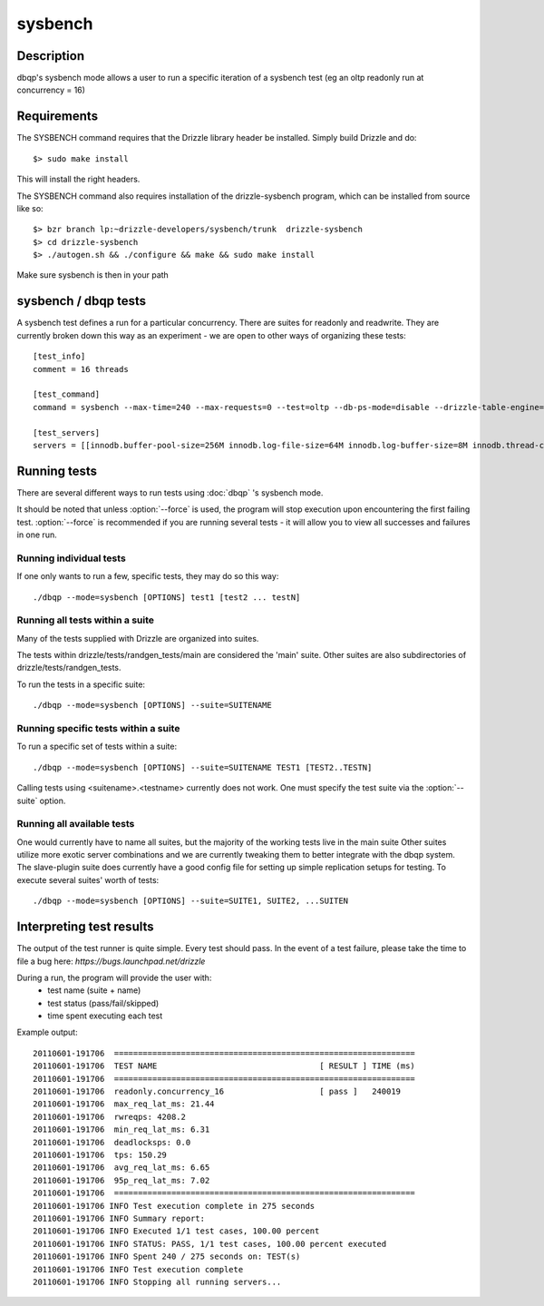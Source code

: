 **********************************
sysbench
**********************************



Description
===========
dbqp's sysbench mode allows a user to run a specific iteration of a sysbench test (eg an oltp readonly run at concurrency = 16)


Requirements
============

The SYSBENCH command requires that the Drizzle library header be installed. Simply build Drizzle and do::

    $> sudo make install

This will install the right headers.

The SYSBENCH command also requires installation of the drizzle-sysbench program, which can be installed from source like so::

    $> bzr branch lp:~drizzle-developers/sysbench/trunk  drizzle-sysbench
    $> cd drizzle-sysbench
    $> ./autogen.sh && ./configure && make && sudo make install

Make sure sysbench is then in your path


sysbench / dbqp tests
=====================

A sysbench test defines a run for a particular concurrency.  There are suites for readonly and readwrite.
They are currently broken down this way as an experiment - we are open to other ways of organizing these tests::

    [test_info]
    comment = 16 threads

    [test_command]
    command = sysbench --max-time=240 --max-requests=0 --test=oltp --db-ps-mode=disable --drizzle-table-engine=innodb --oltp-read-only=on --oltp-table-size=1000000 --drizzle-mysql=on --drizzle-user=root --drizzle-db=test --drizzle-port=$MASTER_MYPORT --drizzle-host=localhost --db-driver=drizzle --num-threads=16

    [test_servers]
    servers = [[innodb.buffer-pool-size=256M innodb.log-file-size=64M innodb.log-buffer-size=8M innodb.thread-concurrency=0 innodb.additional-mem-pool-size=16M table-open-cache=4096 table-definition-cache=4096 mysql-protocol.max-connections=2048]]

Running tests
=========================

There are several different ways to run tests using :doc:`dbqp` 's sysbench mode.

It should be noted that unless :option:`--force` is used, the program will
stop execution upon encountering the first failing test. 
:option:`--force` is recommended if you are running several tests - it will
allow you to view all successes and failures in one run.

Running individual tests
------------------------
If one only wants to run a few, specific tests, they may do so this way::

    ./dbqp --mode=sysbench [OPTIONS] test1 [test2 ... testN]

Running all tests within a suite
--------------------------------
Many of the tests supplied with Drizzle are organized into suites.  

The tests within drizzle/tests/randgen_tests/main are considered the 'main' suite.  
Other suites are also subdirectories of drizzle/tests/randgen_tests.

To run the tests in a specific suite::

    ./dbqp --mode=sysbench [OPTIONS] --suite=SUITENAME

Running specific tests within a suite
--------------------------------------
To run a specific set of tests within a suite::

    ./dbqp --mode=sysbench [OPTIONS] --suite=SUITENAME TEST1 [TEST2..TESTN]

Calling tests using <suitename>.<testname> currently does not work.
One must specify the test suite via the :option:`--suite` option.


Running all available tests
---------------------------
One would currently have to name all suites, but the majority of the working tests live in the main suite
Other suites utilize more exotic server combinations and we are currently tweaking them to better integrate with the 
dbqp system.  The slave-plugin suite does currently have a good config file for setting up simple replication setups for testing.
To execute several suites' worth of tests::

    ./dbqp --mode=sysbench [OPTIONS] --suite=SUITE1, SUITE2, ...SUITEN

Interpreting test results
=========================
The output of the test runner is quite simple.  Every test should pass.
In the event of a test failure, please take the time to file a bug here:
*https://bugs.launchpad.net/drizzle*

During a run, the program will provide the user with:
  * test name (suite + name)
  * test status (pass/fail/skipped)
  * time spent executing each test

Example output::

    20110601-191706  ===============================================================
    20110601-191706  TEST NAME                                  [ RESULT ] TIME (ms)
    20110601-191706  ===============================================================
    20110601-191706  readonly.concurrency_16                    [ pass ]   240019
    20110601-191706  max_req_lat_ms: 21.44
    20110601-191706  rwreqps: 4208.2
    20110601-191706  min_req_lat_ms: 6.31
    20110601-191706  deadlocksps: 0.0
    20110601-191706  tps: 150.29
    20110601-191706  avg_req_lat_ms: 6.65
    20110601-191706  95p_req_lat_ms: 7.02
    20110601-191706  ===============================================================
    20110601-191706 INFO Test execution complete in 275 seconds
    20110601-191706 INFO Summary report:
    20110601-191706 INFO Executed 1/1 test cases, 100.00 percent
    20110601-191706 INFO STATUS: PASS, 1/1 test cases, 100.00 percent executed
    20110601-191706 INFO Spent 240 / 275 seconds on: TEST(s)
    20110601-191706 INFO Test execution complete
    20110601-191706 INFO Stopping all running servers...

